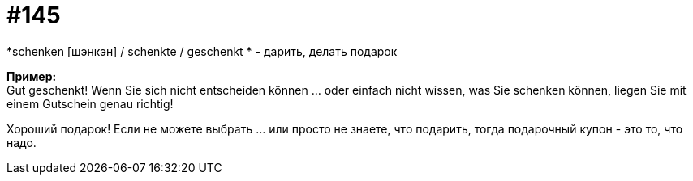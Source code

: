 [#19_041]
= #145
:hardbreaks:

*schenken [шэнкэн] / schenkte / geschenkt * - дарить, делать подарок

*Пример:*
Gut geschenkt! Wenn Sie sich nicht entscheiden können ... oder einfach nicht wissen, was Sie schenken können, liegen Sie mit einem Gutschein genau richtig!

Хороший подарок! Если не можете выбрать ... или просто не знаете, что подарить, тогда подарочный купон - это то, что надо.